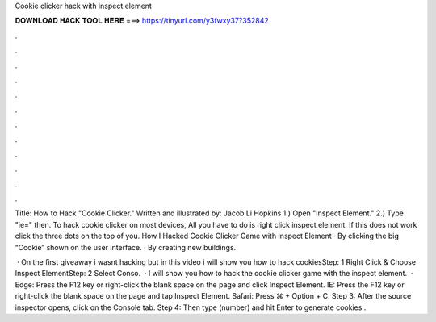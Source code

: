 Cookie clicker hack with inspect element



𝐃𝐎𝐖𝐍𝐋𝐎𝐀𝐃 𝐇𝐀𝐂𝐊 𝐓𝐎𝐎𝐋 𝐇𝐄𝐑𝐄 ===> https://tinyurl.com/y3fwxy37?352842



.



.



.



.



.



.



.



.



.



.



.



.

Title: How to Hack "Cookie Clicker." Written and illustrated by: Jacob Li Hopkins 1.) Open "Inspect Element." 2.) Type "ie=" then. To hack cookie clicker on most devices, All you have to do is right click inspect element. If this does not work click the three dots on the top of you. How I Hacked Cookie Clicker Game with Inspect Element · By clicking the big “Cookie” shown on the user interface. · By creating new buildings.

 · On the first giveaway i wasnt hacking but in this video i will show you how to hack cookiesStep: 1 Right Click & Choose Inspect ElementStep: 2 Select Conso.  · I will show you how to hack the cookie clicker game with the inspect element.  · Edge: Press the F12 key or right-click the blank space on the page and click Inspect Element. IE: Press the F12 key or right-click the blank space on the page and tap Inspect Element. Safari: Press ⌘ + Option + C. Step 3: After the source inspector opens, click on the Console tab. Step 4: Then type  (number) and hit Enter to generate cookies .
